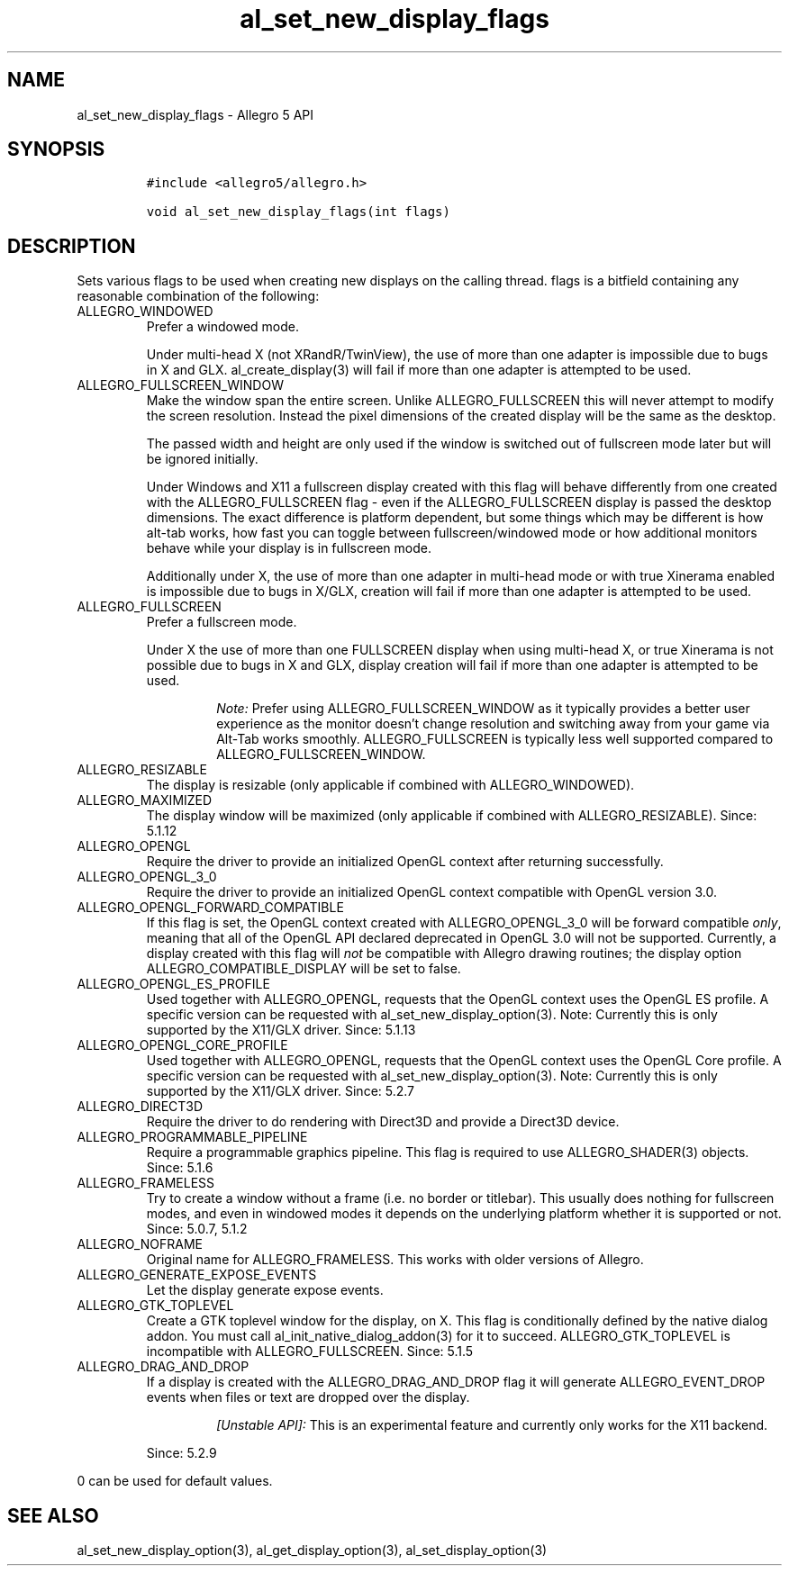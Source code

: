 .\" Automatically generated by Pandoc 3.1.3
.\"
.\" Define V font for inline verbatim, using C font in formats
.\" that render this, and otherwise B font.
.ie "\f[CB]x\f[]"x" \{\
. ftr V B
. ftr VI BI
. ftr VB B
. ftr VBI BI
.\}
.el \{\
. ftr V CR
. ftr VI CI
. ftr VB CB
. ftr VBI CBI
.\}
.TH "al_set_new_display_flags" "3" "" "Allegro reference manual" ""
.hy
.SH NAME
.PP
al_set_new_display_flags - Allegro 5 API
.SH SYNOPSIS
.IP
.nf
\f[C]
#include <allegro5/allegro.h>

void al_set_new_display_flags(int flags)
\f[R]
.fi
.SH DESCRIPTION
.PP
Sets various flags to be used when creating new displays on the calling
thread.
flags is a bitfield containing any reasonable combination of the
following:
.TP
ALLEGRO_WINDOWED
Prefer a windowed mode.
.RS
.PP
Under multi-head X (not XRandR/TwinView), the use of more than one
adapter is impossible due to bugs in X and GLX.
al_create_display(3) will fail if more than one adapter is attempted to
be used.
.RE
.TP
ALLEGRO_FULLSCREEN_WINDOW
Make the window span the entire screen.
Unlike ALLEGRO_FULLSCREEN this will never attempt to modify the screen
resolution.
Instead the pixel dimensions of the created display will be the same as
the desktop.
.RS
.PP
The passed width and height are only used if the window is switched out
of fullscreen mode later but will be ignored initially.
.PP
Under Windows and X11 a fullscreen display created with this flag will
behave differently from one created with the ALLEGRO_FULLSCREEN flag -
even if the ALLEGRO_FULLSCREEN display is passed the desktop dimensions.
The exact difference is platform dependent, but some things which may be
different is how alt-tab works, how fast you can toggle between
fullscreen/windowed mode or how additional monitors behave while your
display is in fullscreen mode.
.PP
Additionally under X, the use of more than one adapter in multi-head
mode or with true Xinerama enabled is impossible due to bugs in X/GLX,
creation will fail if more than one adapter is attempted to be used.
.RE
.TP
ALLEGRO_FULLSCREEN
Prefer a fullscreen mode.
.RS
.PP
Under X the use of more than one FULLSCREEN display when using
multi-head X, or true Xinerama is not possible due to bugs in X and GLX,
display creation will fail if more than one adapter is attempted to be
used.
.RS
.PP
\f[I]Note:\f[R] Prefer using ALLEGRO_FULLSCREEN_WINDOW as it typically
provides a better user experience as the monitor doesn\[cq]t change
resolution and switching away from your game via Alt-Tab works smoothly.
ALLEGRO_FULLSCREEN is typically less well supported compared to
ALLEGRO_FULLSCREEN_WINDOW.
.RE
.RE
.TP
ALLEGRO_RESIZABLE
The display is resizable (only applicable if combined with
ALLEGRO_WINDOWED).
.TP
ALLEGRO_MAXIMIZED
The display window will be maximized (only applicable if combined with
ALLEGRO_RESIZABLE).
Since: 5.1.12
.TP
ALLEGRO_OPENGL
Require the driver to provide an initialized OpenGL context after
returning successfully.
.TP
ALLEGRO_OPENGL_3_0
Require the driver to provide an initialized OpenGL context compatible
with OpenGL version 3.0.
.TP
ALLEGRO_OPENGL_FORWARD_COMPATIBLE
If this flag is set, the OpenGL context created with ALLEGRO_OPENGL_3_0
will be forward compatible \f[I]only\f[R], meaning that all of the
OpenGL API declared deprecated in OpenGL 3.0 will not be supported.
Currently, a display created with this flag will \f[I]not\f[R] be
compatible with Allegro drawing routines; the display option
ALLEGRO_COMPATIBLE_DISPLAY will be set to false.
.TP
ALLEGRO_OPENGL_ES_PROFILE
Used together with ALLEGRO_OPENGL, requests that the OpenGL context uses
the OpenGL ES profile.
A specific version can be requested with al_set_new_display_option(3).
Note: Currently this is only supported by the X11/GLX driver.
Since: 5.1.13
.TP
ALLEGRO_OPENGL_CORE_PROFILE
Used together with ALLEGRO_OPENGL, requests that the OpenGL context uses
the OpenGL Core profile.
A specific version can be requested with al_set_new_display_option(3).
Note: Currently this is only supported by the X11/GLX driver.
Since: 5.2.7
.TP
ALLEGRO_DIRECT3D
Require the driver to do rendering with Direct3D and provide a Direct3D
device.
.TP
ALLEGRO_PROGRAMMABLE_PIPELINE
Require a programmable graphics pipeline.
This flag is required to use ALLEGRO_SHADER(3) objects.
Since: 5.1.6
.TP
ALLEGRO_FRAMELESS
Try to create a window without a frame (i.e.\ no border or titlebar).
This usually does nothing for fullscreen modes, and even in windowed
modes it depends on the underlying platform whether it is supported or
not.
Since: 5.0.7, 5.1.2
.TP
ALLEGRO_NOFRAME
Original name for ALLEGRO_FRAMELESS.
This works with older versions of Allegro.
.TP
ALLEGRO_GENERATE_EXPOSE_EVENTS
Let the display generate expose events.
.TP
ALLEGRO_GTK_TOPLEVEL
Create a GTK toplevel window for the display, on X.
This flag is conditionally defined by the native dialog addon.
You must call al_init_native_dialog_addon(3) for it to succeed.
ALLEGRO_GTK_TOPLEVEL is incompatible with ALLEGRO_FULLSCREEN.
Since: 5.1.5
.TP
ALLEGRO_DRAG_AND_DROP
If a display is created with the ALLEGRO_DRAG_AND_DROP flag it will
generate ALLEGRO_EVENT_DROP events when files or text are dropped over
the display.
.RS
.RS
.PP
\f[I][Unstable API]:\f[R] This is an experimental feature and currently
only works for the X11 backend.
.RE
.PP
Since: 5.2.9
.RE
.PP
0 can be used for default values.
.SH SEE ALSO
.PP
al_set_new_display_option(3), al_get_display_option(3),
al_set_display_option(3)
